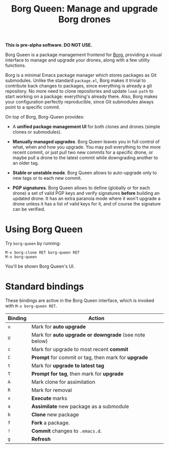 #+TITLE: Borg Queen: Manage and upgrade Borg drones

*This is pre-alpha software.  DO NOT USE.*

Borg Queen is a package management frontend for [[https://github.com/emacscollective/borg][Borg]], providing a
visual interface to manage and upgrade your drones, along with a few
utility functions.

Borg is a minimal Emacs package manager which stores packages as Git
submodules.  Unlike the standard =package.el=, Borg makes it trivial to
contribute back changes to packages, since everything is already a git
repository.  No more need to clone repositories and update =load-path=
to start working on a package: everything's already there.  Also, Borg
makes your configuration perfectly reproducible, since Git submodules
always point to a specific commit.

On top of Borg, Borg-Queen provides:

 - A *unified package management UI* for both clones and drones (simple
   clones or submodules).

 - *Manually managed upgrades*.  Borg Queen leaves you in full
   control of what, when and how you upgrade.  You may pull everything
   to the more recent commit, or just pull two new commits for a
   specific drone, or maybe pull a drone to the latest commit while
   downgrading another to an older tag.

 - *Stable or unstable mode*.  Borg Queen allows to auto-upgrade only to
   new tags or to each new commit.

 - *PGP signatures*.  Borg Queen allows to define (globally or for
   each drone) a set of valid PGP keys and verify signatures *before*
   building an updated drone.  It has an extra paranoia mode where it
   won't upgrade a drone unless it has a list of valid keys for it,
   and of course the signature can be verified.

* Using Borg Queen

Try =borg-queen= by running:

#+BEGIN_EXAMPLE
M-x borg-clone RET borg-queen RET
M-x borg-queen
#+END_EXAMPLE

You'll be shown Borg Queen's UI.

* Standard bindings

These bindings are active in the Borg Queen interface, which is invoked with =M-x borg-queen RET=.

| Binding | Action                                              |
|---------+-----------------------------------------------------|
| =u=       | Mark for *auto upgrade*                               |
| =U=       | Mark for *auto upgrade or downgrade* (see note below) |
| =c=       | Mark for upgrade to most recent *commit*              |
| =C=       | *Prompt* for commit or tag, then mark for *upgrade*     |
| =t=       | Mark for *upgrade to latest tag*                      |
| =T=       | *Prompt for  tag*, then mark for *upgrade*              |
| =A=       | Mark clone for assimilation                         |
| =R=       | Mark for removal                                    |
|---------+-----------------------------------------------------|
| =x=       | *Execute* marks                                       |
|---------+-----------------------------------------------------|
| =a=       | *Assimilate* new package as a submodule               |
| =b=       | *Clone* new package                                   |
| =f=       | *Fork* a package.                                     |
| =!=       | *Commit* changes to =.emacs.d=.                         |
|---------+-----------------------------------------------------|
| =g=       | *Refresh*                                             |
